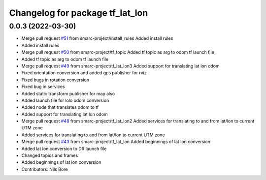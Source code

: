 ^^^^^^^^^^^^^^^^^^^^^^^^^^^^^^^^
Changelog for package tf_lat_lon
^^^^^^^^^^^^^^^^^^^^^^^^^^^^^^^^

0.0.3 (2022-03-30)
------------------
* Merge pull request `#51 <https://github.com/smarc-project/smarc_navigation/issues/51>`_ from smarc-project/install_rules
  Added install rules
* Added install rules
* Merge pull request `#50 <https://github.com/smarc-project/smarc_navigation/issues/50>`_ from smarc-project/tf_topic
  Added tf topic as arg to odom tf launch file
* Added tf topic as arg to odom tf launch file
* Merge pull request `#49 <https://github.com/smarc-project/smarc_navigation/issues/49>`_ from smarc-project/tf_lat_lon3
  Added support for translating lat lon odom
* Fixed orientation conversion and added gps publisher for rviz
* Fixed bugs in rotation conversion
* Fixed bug in services
* Added static transform publisher for map also
* Added launch file for lolo odom conversion
* Added node that translates odom to tf
* Added support for translating lat lon odom
* Merge pull request `#48 <https://github.com/smarc-project/smarc_navigation/issues/48>`_ from smarc-project/tf_lat_lon2
  Added services for translating to and from lat/lon to current UTM zone
* Added services for translating to and from lat/lon to current UTM zone
* Merge pull request `#43 <https://github.com/smarc-project/smarc_navigation/issues/43>`_ from smarc-project/tf_lat_lon
  Added beginnings of lat lon conversion
* Added lat lon conversion to DR launch file
* Changed topics and frames
* Added beginnings of lat lon conversion
* Contributors: Nils Bore

